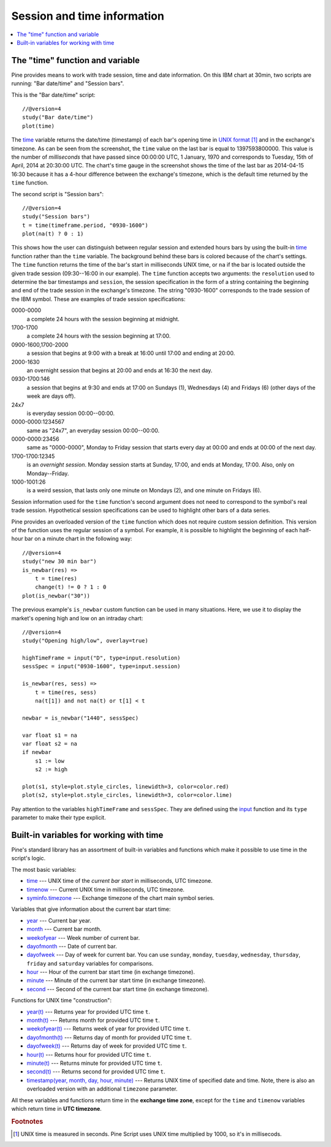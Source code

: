 Session and time information
============================

.. contents:: :local:
    :depth: 2

The "time" function and variable
--------------------------------

Pine provides means to work with trade session, time
and date information. On this IBM chart at 30min,
two scripts are running: "Bar date/time" and "Session bars".

.. image:: images/Chart_time_1.png


This is the "Bar date/time" script:

::

    //@version=4
    study("Bar date/time")
    plot(time)

The `time <https://www.tradingview.com/study-script-reference/v4/#var_time>`__ 
variable returns the date/time (timestamp) of each bar's opening time in `UNIX
format <https://en.wikipedia.org/wiki/Unix_time>`__ [#millis]_ and in the exchange's timezone. 
As can be seen from the screenshot, the ``time`` value on the
last bar is equal to 1397593800000. This value is the number of
*milliseconds* that have passed since 00:00:00 UTC, 1 January, 1970 and
corresponds to Tuesday, 15th of April, 2014 at 20:30:00 UTC.
The chart's time gauge in the screenshot shows the time of the last bar
as 2014-04-15 16:30 because it has a 4-hour difference between the exchange's timezone, 
which is the default time returned by the ``time`` function.

The second script is "Session bars"::

    //@version=4
    study("Session bars")
    t = time(timeframe.period, "0930-1600")
    plot(na(t) ? 0 : 1)

This shows how the user can distinguish between regular session and extended hours bars
by using the built-in 
`time <https://www.tradingview.com/study-script-reference/v4/#fun_time>`__ 
function rather than the ``time`` variable. The background behind these bars 
is colored because of the chart's settings. The ``time`` function returns the time of the
bar's start in milliseconds UNIX time, or ``na`` if the bar is located outside
the given trade session (09:30--16:00 in our example). The ``time`` function accepts
two arguments: the ``resolution`` used to determine the bar 
timestamps and ``session``, the session specification in the form of
a string containing the beginning and end of the trade
session in the exchange's timezone. The string "0930-1600" corresponds
to the trade session of the IBM symbol. These are examples of trade session
specifications: 

0000-0000
   a complete 24 hours with the session
   beginning at midnight. 

1700-1700
   a complete 24 hours with the
   session beginning at 17:00.

0900-1600,1700-2000
   a session that
   begins at 9:00 with a break at 16:00 until 17:00 and ending at 20:00.

2000-1630
   an overnight session that begins at 20:00 and ends at
   16:30 the next day.

0930-1700:146
   a session that begins at 9:30 and
   ends at 17:00 on Sundays (1), Wednesdays (4) and Fridays (6) (other days
   of the week are days off).

24x7
   is everyday session 00:00--00:00.

0000-0000:1234567
   same as "24x7", an everyday session 00:00--00:00.

0000-0000:23456
   same as "0000-0000", Monday to Friday session
   that starts every day at 00:00 and ends at 00:00 of the next day.

1700-1700:12345
   is an *overnight session*. Monday session starts at
   Sunday, 17:00, and ends at Monday, 17:00. Also, only on
   Monday--Friday.

1000-1001:26
   is a weird session, that lasts only one minute on
   Mondays (2), and one minute on Fridays (6).

Session information used for the ``time`` function's
second argument does not need to correspond to the symbol's real trade 
session. Hypothetical session specifications can be used to highlight 
other bars of a data series.

Pine provides an overloaded version of the ``time`` function which does not require 
custom session definition. This version of the function uses the
regular session of a symbol. For example, it is possible to
highlight the beginning of each half-hour bar on a minute chart in
the following way::

    //@version=4
    study("new 30 min bar")
    is_newbar(res) =>
        t = time(res)
        change(t) != 0 ? 1 : 0
    plot(is_newbar("30"))

.. image:: images/Chart_time_2.png


The previous example's ``is_newbar`` custom function can be used
in many situations. Here, we use it to display the market's opening 
high and low on an intraday chart::

    //@version=4
    study("Opening high/low", overlay=true)

    highTimeFrame = input("D", type=input.resolution)
    sessSpec = input("0930-1600", type=input.session)

    is_newbar(res, sess) =>
        t = time(res, sess)
        na(t[1]) and not na(t) or t[1] < t

    newbar = is_newbar("1440", sessSpec)

    var float s1 = na
    var float s2 = na
    if newbar
        s1 := low
        s2 := high

    plot(s1, style=plot.style_circles, linewidth=3, color=color.red)
    plot(s2, style=plot.style_circles, linewidth=3, color=color.lime)

.. image:: images/Chart_time_3.png


Pay attention to the variables ``highTimeFrame`` and ``sessSpec``. They
are defined using the `input <http:////www.tradingview.com/study-script-reference/v4/#fun_input>`__ function
and its ``type`` parameter to make their type explicit. 


Built-in variables for working with time
----------------------------------------

Pine's standard library has an assortment of built-in variables and functions which
make it possible to use time in the script's logic.

The most basic variables:

-  `time <https://www.tradingview.com/study-script-reference/v4/#var_time>`__ --- UNIX time of the *current bar start* in milliseconds, UTC timezone.
-  `timenow <https://www.tradingview.com/study-script-reference/v4/#var_timenow>`__ --- Current UNIX time in milliseconds, UTC timezone.
-  `syminfo.timezone <https://www.tradingview.com/study-script-reference/v4/#var_syminfo{dot}timezone>`__ --- Exchange timezone of the chart main symbol series.

Variables that give information about the current bar start time:

-  `year <https://www.tradingview.com/study-script-reference/v4/#var_year>`__ --- Current bar year.
-  `month <https://www.tradingview.com/study-script-reference/v4/#var_month>`__ --- Current bar month.
-  `weekofyear <https://www.tradingview.com/study-script-reference/v4/#var_weekofyear>`__ --- Week number of current bar.
-  `dayofmonth <https://www.tradingview.com/study-script-reference/v4/#var_dayofmonth>`__ --- Date of current bar.
-  `dayofweek <https://www.tradingview.com/study-script-reference/v4/#var_dayofweek>`__ --- Day of week for current bar. You can use
   ``sunday``, ``monday``, ``tuesday``, ``wednesday``, ``thursday``, ``friday`` and ``saturday`` variables for comparisons.
-  `hour <https://www.tradingview.com/study-script-reference/v4/#var_hour>`__ --- Hour of the current bar start time (in exchange timezone).
-  `minute <https://www.tradingview.com/study-script-reference/v4/#var_minute>`__ --- Minute of the current bar start time (in exchange timezone).
-  `second <https://www.tradingview.com/study-script-reference/v4/#var_second>`__ --- Second of the current bar start time (in exchange timezone).

Functions for UNIX time "construction":

-  `year(t) <https://www.tradingview.com/study-script-reference/v4/#fun_year>`__ --- Returns year for provided UTC time ``t``.
-  `month(t) <https://www.tradingview.com/study-script-reference/v4/#fun_month>`__ --- Returns month for provided UTC time ``t``.
-  `weekofyear(t) <https://www.tradingview.com/study-script-reference/v4/#fun_weekofyear>`__ --- Returns week of year for provided UTC time ``t``.
-  `dayofmonth(t) <https://www.tradingview.com/study-script-reference/v4/#fun_dayofmonth>`__ --- Returns day of month for provided UTC time ``t``.
-  `dayofweek(t) <https://www.tradingview.com/study-script-reference/v4/#fun_dayofweek>`__ --- Returns day of week for provided UTC time ``t``.
-  `hour(t) <https://www.tradingview.com/study-script-reference/v4/#fun_hour>`__ --- Returns hour for provided UTC time ``t``.
-  `minute(t) <https://www.tradingview.com/study-script-reference/v4/#fun_minute>`__ --- Returns minute for provided UTC time ``t``.
-  `second(t) <https://www.tradingview.com/study-script-reference/v4/#fun_second>`__ --- Returns second for provided UTC time ``t``.
-  `timestamp(year, month, day, hour, minute) <https://www.tradingview.com/study-script-reference/v4/#fun_timestamp>`__ --- 
   Returns UNIX time of specified date and time. Note, there is also an overloaded version with an additional ``timezone`` parameter.

All these variables and functions return time in the **exchange time zone**,
except for the ``time`` and ``timenow`` variables which return time in **UTC timezone**.


.. rubric:: Footnotes

.. [#millis] UNIX time is measured in seconds. Pine Script uses UNIX time multiplied by 1000, so it's in millisecods.

